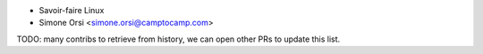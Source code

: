 * Savoir-faire Linux
* Simone Orsi <simone.orsi@camptocamp.com>

TODO: many contribs to retrieve from history,
we can open other PRs to update this list.
